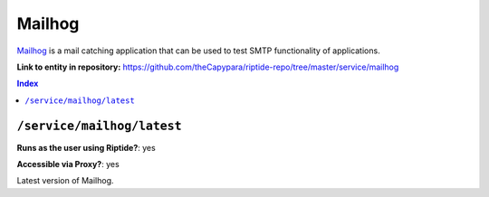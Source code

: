 .. AUTO-GENERATED, SEE README_CONTRIBUTORS. DO NOT EDIT.

Mailhog
=======

Mailhog_ is a mail catching application that can be used to test SMTP functionality
of applications.

.. _Mailhog: https://github.com/mailhog/MailHog

**Link to entity in repository:** `<https://github.com/theCapypara/riptide-repo/tree/master/service/mailhog>`_

..  contents:: Index
    :depth: 2

``/service/mailhog/latest``
---------------------------

**Runs as the user using Riptide?**: yes

**Accessible via Proxy?**: yes

Latest version of Mailhog.
